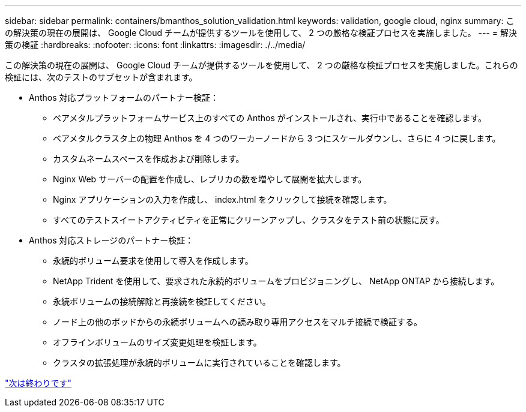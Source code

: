 ---
sidebar: sidebar 
permalink: containers/bmanthos_solution_validation.html 
keywords: validation, google cloud, nginx 
summary: この解決策の現在の展開は、 Google Cloud チームが提供するツールを使用して、 2 つの厳格な検証プロセスを実施しました。 
---
= 解決策の検証
:hardbreaks:
:nofooter: 
:icons: font
:linkattrs: 
:imagesdir: ./../media/


この解決策の現在の展開は、 Google Cloud チームが提供するツールを使用して、 2 つの厳格な検証プロセスを実施しました。これらの検証には、次のテストのサブセットが含まれます。

* Anthos 対応プラットフォームのパートナー検証：
+
** ベアメタルプラットフォームサービス上のすべての Anthos がインストールされ、実行中であることを確認します。
** ベアメタルクラスタ上の物理 Anthos を 4 つのワーカーノードから 3 つにスケールダウンし、さらに 4 つに戻します。
** カスタムネームスペースを作成および削除します。
** Nginx Web サーバーの配置を作成し、レプリカの数を増やして展開を拡大します。
** Nginx アプリケーションの入力を作成し、 index.html をクリックして接続を確認します。
** すべてのテストスイートアクティビティを正常にクリーンアップし、クラスタをテスト前の状態に戻す。


* Anthos 対応ストレージのパートナー検証：
+
** 永続的ボリューム要求を使用して導入を作成します。
** NetApp Trident を使用して、要求された永続的ボリュームをプロビジョニングし、 NetApp ONTAP から接続します。
** 永続ボリュームの接続解除と再接続を検証してください。
** ノード上の他のポッドからの永続ボリュームへの読み取り専用アクセスをマルチ接続で検証する。
** オフラインボリュームのサイズ変更処理を検証します。
** クラスタの拡張処理が永続的ボリュームに実行されていることを確認します。




link:bmanthos_conclusion.html["次は終わりです"]
